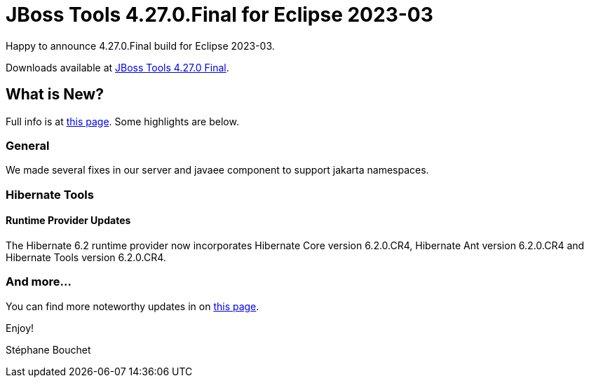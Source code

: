 = JBoss Tools 4.27.0.Final for Eclipse 2023-03
:page-layout: blog
:page-author: sbouchet
:page-tags: [release, jbosstools, jbosscentral]
:page-date: 2023-04-07

Happy to announce 4.27.0.Final build for Eclipse 2023-03.

Downloads available at link:/downloads/jbosstools/2023-03/4.27.0.Final.html[JBoss Tools 4.27.0 Final].

== What is New?

Full info is at link:/documentation/whatsnew/jbosstools/4.27.0.Final.html[this page]. Some highlights are below.

=== General

We made several fixes in our server and javaee component to support jakarta namespaces.

=== Hibernate Tools

==== Runtime Provider Updates

The Hibernate 6.2 runtime provider now incorporates Hibernate Core version 6.2.0.CR4, Hibernate Ant version 6.2.0.CR4 and Hibernate Tools version 6.2.0.CR4.


=== And more...

You can find more noteworthy updates in on link:/documentation/whatsnew/jbosstools/4.27.0.Final.html[this page].


Enjoy!

Stéphane Bouchet
